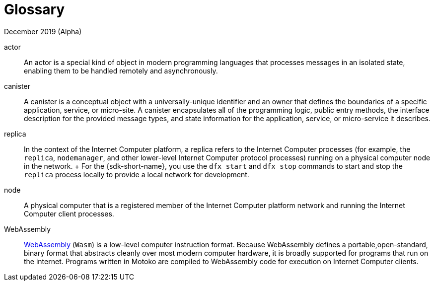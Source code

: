= Glossary
December 2019 (Alpha)
:proglang: Motoko
:platform: Internet Computer platform
:IC: Internet Computer
:ext: .mo
:company-id: DFINITY

actor::
  An actor is a special kind of object in modern programming languages that processes messages in an isolated state, enabling them to be handled remotely and asynchronously.
canister::
  A canister is a conceptual object with a universally-unique identifier and an owner that defines the boundaries of a specific application, service, or micro-site. 
  A canister encapsulates all of the programming logic, public entry methods, the interface description for the provided message types, and state information for the application, service, or micro-service it describes.
replica::
  In the context of the {platform}, a replica refers to the {IC} processes (for example, the `+replica+`, `+nodemanager+`, and other lower-level {IC} protocol processes) running on a physical computer node in the network.
  +
  For the {sdk-short-name}, you use the `+dfx start+` and `+dfx stop+` commands to start and stop the `+replica+` process locally to provide a local network for development.
node::
  A physical computer that is a registered member of the {platform} network and running the {IC} client processes.
WebAssembly::
  https://webassembly.org/[WebAssembly] (`+Wasm+`) is a low-level computer instruction format. 
  Because WebAssembly defines a portable,open-standard, binary format that abstracts cleanly over most modern computer hardware, it is broadly supported for programs that run on the internet. 
  Programs written in {proglang} are compiled to WebAssembly code for execution on {IC} clients.
